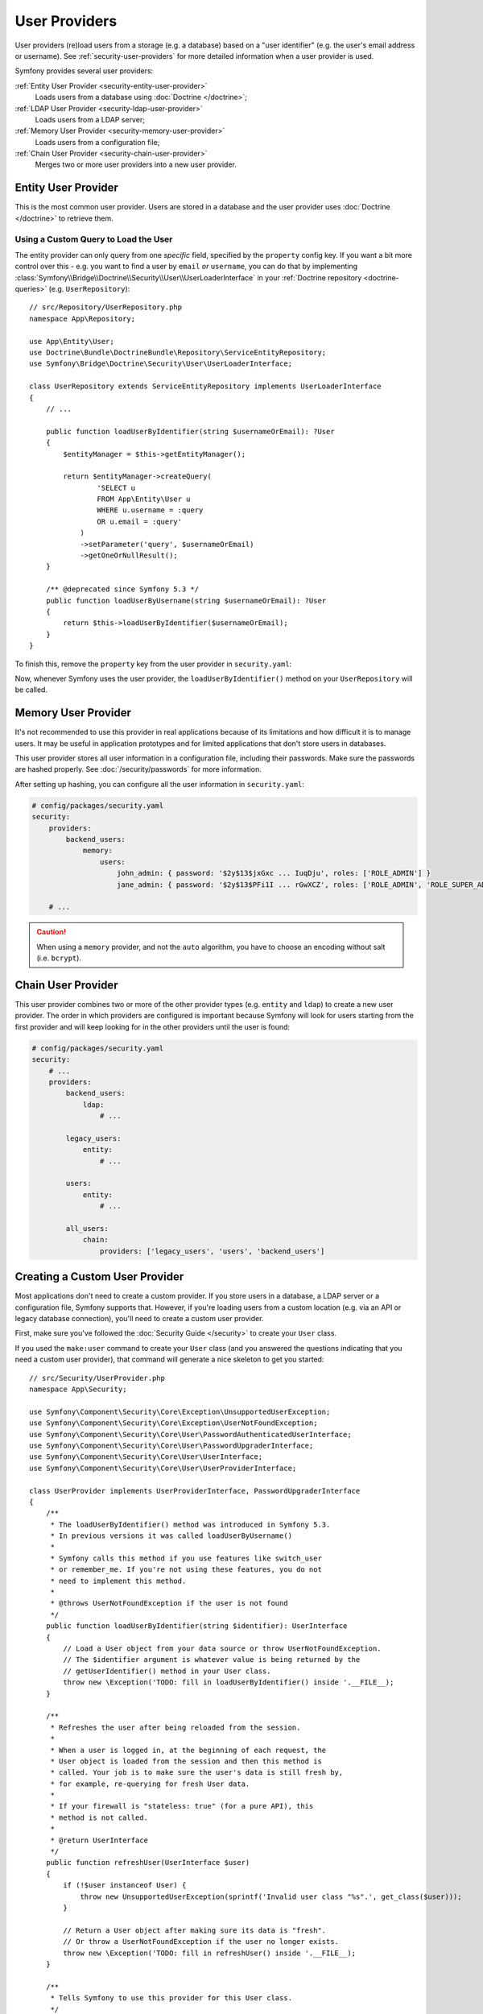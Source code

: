 User Providers
==============

User providers (re)load users from a storage (e.g. a database) based on a
"user identifier" (e.g. the user's email address or username). See
:ref:`security-user-providers` for more detailed information when a user
provider is used.

Symfony provides several user providers:

:ref:`Entity User Provider <security-entity-user-provider>`
    Loads users from a database using :doc:`Doctrine </doctrine>`;
:ref:`LDAP User Provider <security-ldap-user-provider>`
    Loads users from a LDAP server;
:ref:`Memory User Provider <security-memory-user-provider>`
    Loads users from a configuration file;
:ref:`Chain User Provider <security-chain-user-provider>`
    Merges two or more user providers into a new user provider.

.. _security-entity-user-provider:

Entity User Provider
--------------------

This is the most common user provider. Users are stored in a database and
the user provider uses :doc:`Doctrine </doctrine>` to retrieve them.

.. configuration-block::

    .. code-block:: yaml

        # config/packages/security.yaml
        security:
            providers:
                users:
                    entity:
                        # the class of the entity that represents users
                        class: 'App\Entity\User'
                        # the property to query by - e.g. email, username, etc
                        property: 'email'

                        # optional: if you're using multiple Doctrine entity
                        # managers, this option defines which one to use
                        #manager_name: 'customer'

            # ...

    .. code-block:: xml

        <!-- config/packages/security.xml -->
        <?xml version="1.0" encoding="UTF-8" ?>
        <srv:container xmlns="http://symfony.com/schema/dic/security"
            xmlns:xsi="http://www.w3.org/2001/XMLSchema-instance"
            xmlns:srv="http://symfony.com/schema/dic/services"
            xsi:schemaLocation="http://symfony.com/schema/dic/services
                https://symfony.com/schema/dic/services/services-1.0.xsd">

            <config>
                <provider name="users">
                    <!-- class:    the class of the entity that represents users
                         property: the property to query by - e.g. email, username, etc-->
                    <entity class="App\Entity\User" property="email"/>

                    <!-- optional, if you're using multiple Doctrine entity
                         managers, "manager-name" defines which one to use -->
                    <!-- <entity class="App\Entity\User" property="email"
                                 manager-name="customer"/> -->
                </provider>

                <!-- ... -->
            </config>
        </srv:container>

    .. code-block:: php

        // config/packages/security.php
        use App\Entity\User;
        use Symfony\Config\SecurityConfig;

        $container->loadFromExtension('security', [
            'providers' => [
                'users' => [
                    'entity' => [
                        // the class of the entity that represents users
                        'class'    => User::class,
                        // the property to query by - e.g. email, username, etc
                        'property' => 'email',

                        // optional: if you're using multiple Doctrine entity
                        // managers, this option defines which one to use
                        //'manager_name' => 'customer',
                    ],
                ],
            ],

            // ...
        ]);

.. _authenticating-someone-with-a-custom-entity-provider:

Using a Custom Query to Load the User
.....................................

The entity provider can only query from one *specific* field, specified by
the ``property`` config key. If you want a bit more control over this - e.g. you
want to find a user by ``email`` *or* ``username``, you can do that by
implementing :class:`Symfony\\Bridge\\Doctrine\\Security\\User\\UserLoaderInterface`
in your :ref:`Doctrine repository <doctrine-queries>` (e.g. ``UserRepository``)::

    // src/Repository/UserRepository.php
    namespace App\Repository;

    use App\Entity\User;
    use Doctrine\Bundle\DoctrineBundle\Repository\ServiceEntityRepository;
    use Symfony\Bridge\Doctrine\Security\User\UserLoaderInterface;

    class UserRepository extends ServiceEntityRepository implements UserLoaderInterface
    {
        // ...

        public function loadUserByIdentifier(string $usernameOrEmail): ?User
        {
            $entityManager = $this->getEntityManager();

            return $entityManager->createQuery(
                    'SELECT u
                    FROM App\Entity\User u
                    WHERE u.username = :query
                    OR u.email = :query'
                )
                ->setParameter('query', $usernameOrEmail)
                ->getOneOrNullResult();
        }

        /** @deprecated since Symfony 5.3 */
        public function loadUserByUsername(string $usernameOrEmail): ?User
        {
            return $this->loadUserByIdentifier($usernameOrEmail);
        }
    }

.. versionadded:: 5.3

    The method ``loadUserByIdentifier()`` was introduced to the
    ``UserLoaderInterface`` in Symfony 5.3.

To finish this, remove the ``property`` key from the user provider in
``security.yaml``:

.. configuration-block::

    .. code-block:: yaml

        # config/packages/security.yaml
        security:
            providers:
                users:
                    entity:
                        class: App\Entity\User

            # ...

    .. code-block:: xml

        <!-- config/packages/security.xml -->
        <?xml version="1.0" encoding="UTF-8" ?>
        <srv:container xmlns="http://symfony.com/schema/dic/security"
            xmlns:xsi="http://www.w3.org/2001/XMLSchema-instance"
            xmlns:srv="http://symfony.com/schema/dic/services"
            xsi:schemaLocation="http://symfony.com/schema/dic/services
                https://symfony.com/schema/dic/services/services-1.0.xsd
                http://symfony.com/schema/dic/security
                https://symfony.com/schema/dic/security/security-1.0.xsd">

            <config>
                <provider name="users">
                    <entity class="App\Entity\User"/>
                </provider>

                <!-- ... -->
            </config>
        </srv:container>

    .. code-block:: php

        // config/packages/security.php
        use App\Entity\User;

        $container->loadFromExtension('security', [
            'providers' => [
                'users' => [
                    'entity' => [
                        'class' => User::class,
                    ],
                ],
            ],

            // ...
        ]);

Now, whenever Symfony uses the user provider, the ``loadUserByIdentifier()``
method on your ``UserRepository`` will be called.

.. _security-memory-user-provider:

Memory User Provider
--------------------

It's not recommended to use this provider in real applications because of its
limitations and how difficult it is to manage users. It may be useful in application
prototypes and for limited applications that don't store users in databases.

This user provider stores all user information in a configuration file,
including their passwords. Make sure the passwords are hashed properly. See
:doc:`/security/passwords` for more information.

After setting up hashing, you can configure all the user information in
``security.yaml``:

.. code-block:: yaml

    # config/packages/security.yaml
    security:
        providers:
            backend_users:
                memory:
                    users:
                        john_admin: { password: '$2y$13$jxGxc ... IuqDju', roles: ['ROLE_ADMIN'] }
                        jane_admin: { password: '$2y$13$PFi1I ... rGwXCZ', roles: ['ROLE_ADMIN', 'ROLE_SUPER_ADMIN'] }

        # ...

.. caution::

    When using a ``memory`` provider, and not the ``auto`` algorithm, you have
    to choose an encoding without salt (i.e. ``bcrypt``).

.. _security-chain-user-provider:

Chain User Provider
-------------------

This user provider combines two or more of the other provider types (e.g.
``entity`` and ``ldap``) to create a new user provider. The order in which
providers are configured is important because Symfony will look for users
starting from the first provider and will keep looking for in the other
providers until the user is found:

.. code-block:: yaml

    # config/packages/security.yaml
    security:
        # ...
        providers:
            backend_users:
                ldap:
                    # ...

            legacy_users:
                entity:
                    # ...

            users:
                entity:
                    # ...

            all_users:
                chain:
                    providers: ['legacy_users', 'users', 'backend_users']

.. _security-custom-user-provider:

Creating a Custom User Provider
-------------------------------

Most applications don't need to create a custom provider. If you store users in
a database, a LDAP server or a configuration file, Symfony supports that.
However, if you're loading users from a custom location (e.g. via an API or
legacy database connection), you'll need to create a custom user provider.

First, make sure you've followed the :doc:`Security Guide </security>` to create
your ``User`` class.

If you used the ``make:user`` command to create your ``User`` class (and you
answered the questions indicating that you need a custom user provider), that
command will generate a nice skeleton to get you started::

    // src/Security/UserProvider.php
    namespace App\Security;

    use Symfony\Component\Security\Core\Exception\UnsupportedUserException;
    use Symfony\Component\Security\Core\Exception\UserNotFoundException;
    use Symfony\Component\Security\Core\User\PasswordAuthenticatedUserInterface;
    use Symfony\Component\Security\Core\User\PasswordUpgraderInterface;
    use Symfony\Component\Security\Core\User\UserInterface;
    use Symfony\Component\Security\Core\User\UserProviderInterface;

    class UserProvider implements UserProviderInterface, PasswordUpgraderInterface
    {
        /**
         * The loadUserByIdentifier() method was introduced in Symfony 5.3.
         * In previous versions it was called loadUserByUsername()
         *
         * Symfony calls this method if you use features like switch_user
         * or remember_me. If you're not using these features, you do not
         * need to implement this method.
         *
         * @throws UserNotFoundException if the user is not found
         */
        public function loadUserByIdentifier(string $identifier): UserInterface
        {
            // Load a User object from your data source or throw UserNotFoundException.
            // The $identifier argument is whatever value is being returned by the
            // getUserIdentifier() method in your User class.
            throw new \Exception('TODO: fill in loadUserByIdentifier() inside '.__FILE__);
        }

        /**
         * Refreshes the user after being reloaded from the session.
         *
         * When a user is logged in, at the beginning of each request, the
         * User object is loaded from the session and then this method is
         * called. Your job is to make sure the user's data is still fresh by,
         * for example, re-querying for fresh User data.
         *
         * If your firewall is "stateless: true" (for a pure API), this
         * method is not called.
         *
         * @return UserInterface
         */
        public function refreshUser(UserInterface $user)
        {
            if (!$user instanceof User) {
                throw new UnsupportedUserException(sprintf('Invalid user class "%s".', get_class($user)));
            }

            // Return a User object after making sure its data is "fresh".
            // Or throw a UserNotFoundException if the user no longer exists.
            throw new \Exception('TODO: fill in refreshUser() inside '.__FILE__);
        }

        /**
         * Tells Symfony to use this provider for this User class.
         */
        public function supportsClass(string $class)
        {
            return User::class === $class || is_subclass_of($class, User::class);
        }

        /**
         * Upgrades the hashed password of a user, typically for using a better hash algorithm.
         */
        public function upgradePassword(PasswordAuthenticatedUserInterface $user, string $newHashedPassword): void
        {
            // TODO: when hashed passwords are in use, this method should:
            // 1. persist the new password in the user storage
            // 2. update the $user object with $user->setPassword($newHashedPassword);
        }
    }

Most of the work is already done! Read the comments in the code and update the
TODO sections to finish the user provider. When you're done, tell Symfony about
the user provider by adding it in ``security.yaml``:

.. code-block:: yaml

    # config/packages/security.yaml
    security:
        providers:
            # the name of your user provider can be anything
            your_custom_user_provider:
                id: App\Security\UserProvider

Lastly, update the ``config/packages/security.yaml`` file to set the
``provider`` key to ``your_custom_user_provider`` in all the firewalls which
will use this custom user provider.
